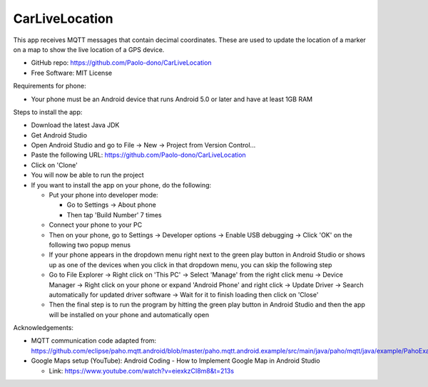 ===============
CarLiveLocation
===============

This app receives MQTT messages that contain decimal coordinates. These are used to update the location of a marker on a map to show the live location of a GPS device.

* GitHub repo: https://github.com/Paolo-dono/CarLiveLocation
* Free Software: MIT License

Requirements for phone:

* Your phone must be an Android device that runs Android 5.0 or later and have at least 1GB RAM

Steps to install the app:

* Download the latest Java JDK
* Get Android Studio
* Open Android Studio and go to File -> New -> Project from Version Control...
* Paste the following URL: https://github.com/Paolo-dono/CarLiveLocation
* Click on 'Clone'
* You will now be able to run the project
* If you want to install the app on your phone, do the following:

  * Put your phone into developer mode:
  
    * Go to Settings -> About phone
    * Then tap 'Build Number' 7 times
  
  * Connect your phone to your PC
  * Then on your phone, go to Settings -> Developer options -> Enable USB debugging -> Click 'OK' on the following two popup menus
  * If your phone appears in the dropdown menu right next to the green play button in Android Studio or shows up as one of the devices when you click in that dropdown menu, you can skip the following step
  * Go to File Explorer -> Right click on 'This PC' -> Select 'Manage' from the right click menu -> Device Manager -> Right click on your phone or expand 'Android Phone' and right click -> Update Driver -> Search automatically for updated driver software -> Wait for it to finish loading then click on 'Close'
  * Then the final step is to run the program by hitting the green play button in Android Studio and then the app will be installed on your phone and automatically open
  
Acknowledgements:

* MQTT communication code adapted from: https://github.com/eclipse/paho.mqtt.android/blob/master/paho.mqtt.android.example/src/main/java/paho/mqtt/java/example/PahoExampleActivity.java
* Google Maps setup (YouTube): Android Coding - How to Implement Google Map in Android Studio
  
  * Link: https://www.youtube.com/watch?v=eiexkzCI8m8&t=213s
